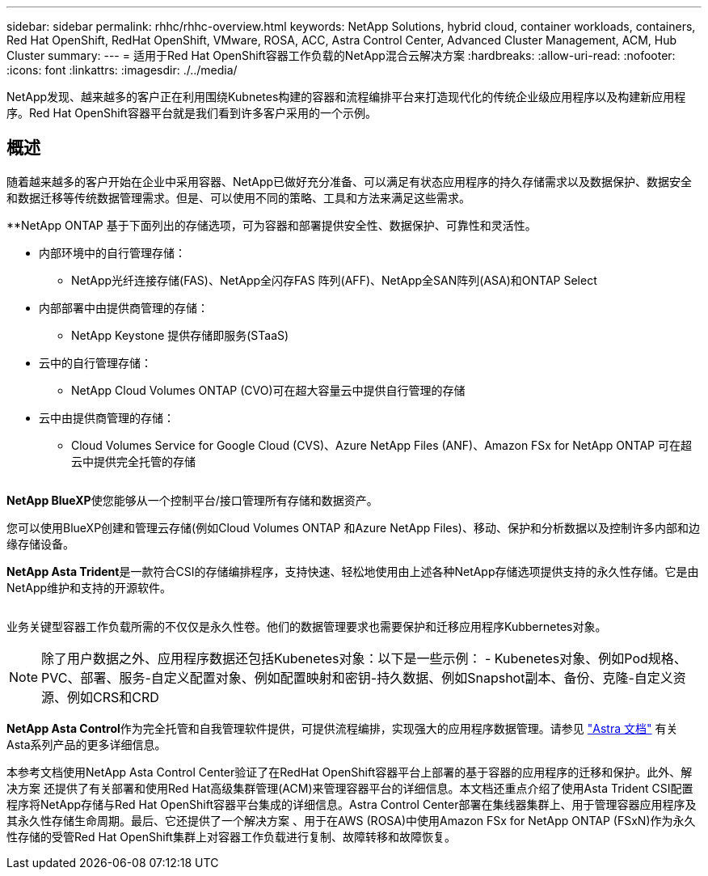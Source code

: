 ---
sidebar: sidebar 
permalink: rhhc/rhhc-overview.html 
keywords: NetApp Solutions, hybrid cloud, container workloads, containers, Red Hat OpenShift, RedHat OpenShift, VMware, ROSA, ACC, Astra Control Center, Advanced Cluster Management, ACM, Hub Cluster 
summary:  
---
= 适用于Red Hat OpenShift容器工作负载的NetApp混合云解决方案
:hardbreaks:
:allow-uri-read: 
:nofooter: 
:icons: font
:linkattrs: 
:imagesdir: ./../media/


[role="lead"]
NetApp发现、越来越多的客户正在利用围绕Kubnetes构建的容器和流程编排平台来打造现代化的传统企业级应用程序以及构建新应用程序。Red Hat OpenShift容器平台就是我们看到许多客户采用的一个示例。



== 概述

随着越来越多的客户开始在企业中采用容器、NetApp已做好充分准备、可以满足有状态应用程序的持久存储需求以及数据保护、数据安全和数据迁移等传统数据管理需求。但是、可以使用不同的策略、工具和方法来满足这些需求。

**NetApp ONTAP 基于下面列出的存储选项，可为容器和部署提供安全性、数据保护、可靠性和灵活性。

* 内部环境中的自行管理存储：
+
** NetApp光纤连接存储(FAS)、NetApp全闪存FAS 阵列(AFF)、NetApp全SAN阵列(ASA)和ONTAP Select


* 内部部署中由提供商管理的存储：
+
** NetApp Keystone 提供存储即服务(STaaS)


* 云中的自行管理存储：
+
** NetApp Cloud Volumes ONTAP (CVO)可在超大容量云中提供自行管理的存储


* 云中由提供商管理的存储：
+
** Cloud Volumes Service for Google Cloud (CVS)、Azure NetApp Files (ANF)、Amazon FSx for NetApp ONTAP 可在超云中提供完全托管的存储




image:rhhc-ontap-features.png[""]

**NetApp BlueXP**使您能够从一个控制平台/接口管理所有存储和数据资产。

您可以使用BlueXP创建和管理云存储(例如Cloud Volumes ONTAP 和Azure NetApp Files)、移动、保护和分析数据以及控制许多内部和边缘存储设备。

**NetApp Asta Trident**是一款符合CSI的存储编排程序，支持快速、轻松地使用由上述各种NetApp存储选项提供支持的永久性存储。它是由NetApp维护和支持的开源软件。

image:rhhc-trident-features.png[""]

业务关键型容器工作负载所需的不仅仅是永久性卷。他们的数据管理要求也需要保护和迁移应用程序Kubbernetes对象。


NOTE: 除了用户数据之外、应用程序数据还包括Kubenetes对象：以下是一些示例： - Kubenetes对象、例如Pod规格、PVC、部署、服务-自定义配置对象、例如配置映射和密钥-持久数据、例如Snapshot副本、备份、克隆-自定义资源、例如CRS和CRD

**NetApp Asta Control**作为完全托管和自我管理软件提供，可提供流程编排，实现强大的应用程序数据管理。请参见 link:https://docs.netapp.com/us-en/astra-family/["Astra 文档"] 有关Asta系列产品的更多详细信息。

本参考文档使用NetApp Asta Control Center验证了在RedHat OpenShift容器平台上部署的基于容器的应用程序的迁移和保护。此外、解决方案 还提供了有关部署和使用Red Hat高级集群管理(ACM)来管理容器平台的详细信息。本文档还重点介绍了使用Asta Trident CSI配置程序将NetApp存储与Red Hat OpenShift容器平台集成的详细信息。Astra Control Center部署在集线器集群上、用于管理容器应用程序及其永久性存储生命周期。最后、它还提供了一个解决方案 、用于在AWS (ROSA)中使用Amazon FSx for NetApp ONTAP (FSxN)作为永久性存储的受管Red Hat OpenShift集群上对容器工作负载进行复制、故障转移和故障恢复。
